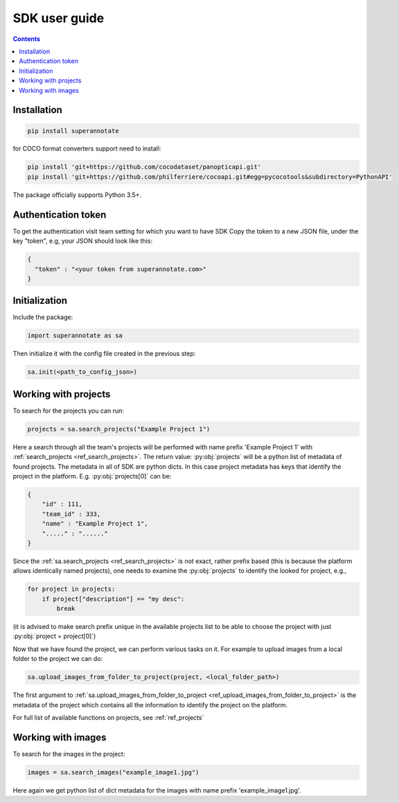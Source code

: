 .. _tutorial_sdk:

SDK user guide
===========================

.. contents::

Installation
____________


.. code-block:: bash

   pip install superannotate


for COCO format converters support need to install:

.. code-block:: bash

   pip install 'git+https://github.com/cocodataset/panopticapi.git'
   pip install 'git+https://github.com/philferriere/cocoapi.git#egg=pycocotools&subdirectory=PythonAPI'

The package officially supports Python 3.5+.

Authentication token
____________________

To get the authentication visit team setting for which you want to have SDK
Copy the token to a new JSON file, under the key "token", e.g, your JSON should
look like this:

.. code-block:: json

   {
     "token" : "<your token from superannotate.com>"
   }


Initialization
______________

Include the package:

.. code-block:: python

   import superannotate as sa

Then initialize it with the config file created in the previous step:

.. code-block:: python

   sa.init(<path_to_config_json>)


Working with projects
_____________________

To search for the projects you can run:


.. code-block:: python

   projects = sa.search_projects("Example Project 1")

Here a search through all the team's projects will be performed with name 
prefix 'Example Project 1' with
:ref:`search_projects <ref_search_projects>`. The return value: :py:obj:`projects`
will be a python list of metadata of found projects. The metadata in
all of SDK are python dicts. In this case project metadata has keys that
identify the project in the platform. E.g. :py:obj:`projects[0]` can be:

.. code-block:: json

   {
       "id" : 111,
       "team_id" : 333,
       "name" : "Example Project 1",
       "....." : "......"
   }

Since the :ref:`sa.search_projects <ref_search_projects>` is not exact, rather prefix
based (this is because the platform allows identically named projects), one
needs to examine the :py:obj:`projects` to identify the looked for project,
e.g.,

.. code-block:: python

   for project in projects:
       if project["description"] == "my desc":
           break

(it is advised to make search prefix unique in the available projects list to be
able to choose the project with just :py:obj:`project = project[0]`)

Now that we have found the project, we can perform various tasks on it. For
example to upload images from a local folder to the project we can do:


.. code-block:: python
    
    sa.upload_images_from_folder_to_project(project, <local_folder_path>)

The first argument to :ref:`sa.upload_images_from_folder_to_project <ref_upload_images_from_folder_to_project>` is the metadata of the project which contains
all the information to identify the project on the platform.

For full list of available functions on projects, see :ref:`ref_projects`


Working with images
_____________________

To search for the images in the project:

.. code-block:: python

   images = sa.search_images("example_image1.jpg")

Here again we get python list of dict metadata for the images with name prefix
'example_image1.jpg'.
